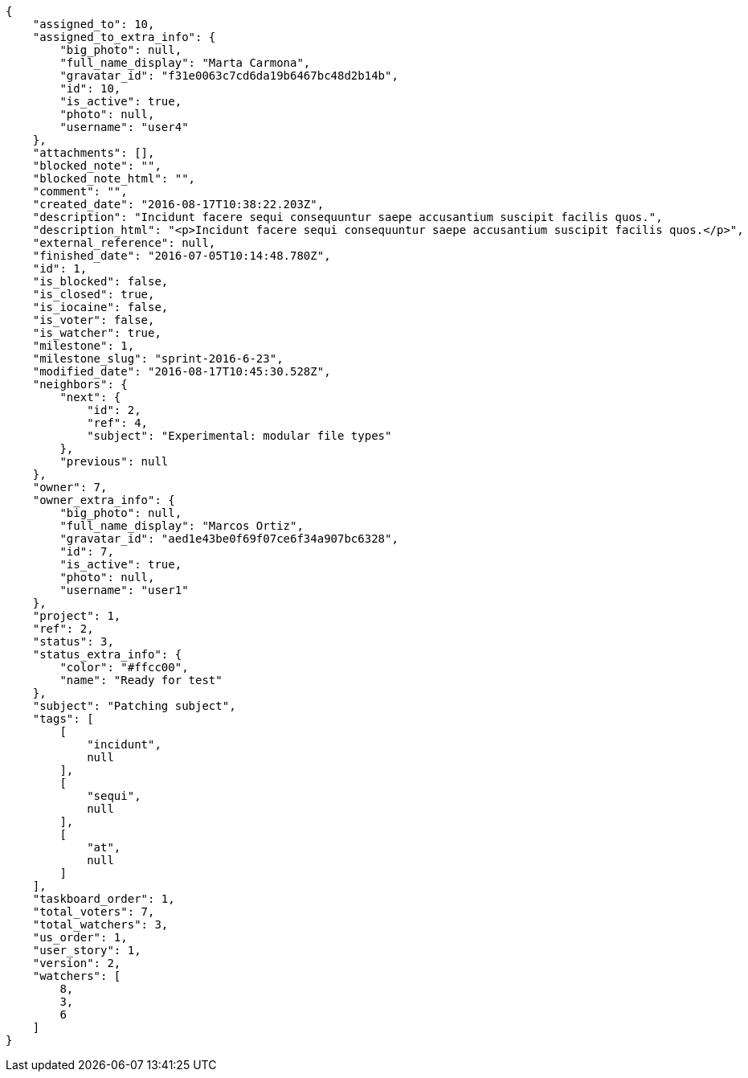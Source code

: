 [source,json]
----
{
    "assigned_to": 10,
    "assigned_to_extra_info": {
        "big_photo": null,
        "full_name_display": "Marta Carmona",
        "gravatar_id": "f31e0063c7cd6da19b6467bc48d2b14b",
        "id": 10,
        "is_active": true,
        "photo": null,
        "username": "user4"
    },
    "attachments": [],
    "blocked_note": "",
    "blocked_note_html": "",
    "comment": "",
    "created_date": "2016-08-17T10:38:22.203Z",
    "description": "Incidunt facere sequi consequuntur saepe accusantium suscipit facilis quos.",
    "description_html": "<p>Incidunt facere sequi consequuntur saepe accusantium suscipit facilis quos.</p>",
    "external_reference": null,
    "finished_date": "2016-07-05T10:14:48.780Z",
    "id": 1,
    "is_blocked": false,
    "is_closed": true,
    "is_iocaine": false,
    "is_voter": false,
    "is_watcher": true,
    "milestone": 1,
    "milestone_slug": "sprint-2016-6-23",
    "modified_date": "2016-08-17T10:45:30.528Z",
    "neighbors": {
        "next": {
            "id": 2,
            "ref": 4,
            "subject": "Experimental: modular file types"
        },
        "previous": null
    },
    "owner": 7,
    "owner_extra_info": {
        "big_photo": null,
        "full_name_display": "Marcos Ortiz",
        "gravatar_id": "aed1e43be0f69f07ce6f34a907bc6328",
        "id": 7,
        "is_active": true,
        "photo": null,
        "username": "user1"
    },
    "project": 1,
    "ref": 2,
    "status": 3,
    "status_extra_info": {
        "color": "#ffcc00",
        "name": "Ready for test"
    },
    "subject": "Patching subject",
    "tags": [
        [
            "incidunt",
            null
        ],
        [
            "sequi",
            null
        ],
        [
            "at",
            null
        ]
    ],
    "taskboard_order": 1,
    "total_voters": 7,
    "total_watchers": 3,
    "us_order": 1,
    "user_story": 1,
    "version": 2,
    "watchers": [
        8,
        3,
        6
    ]
}
----

